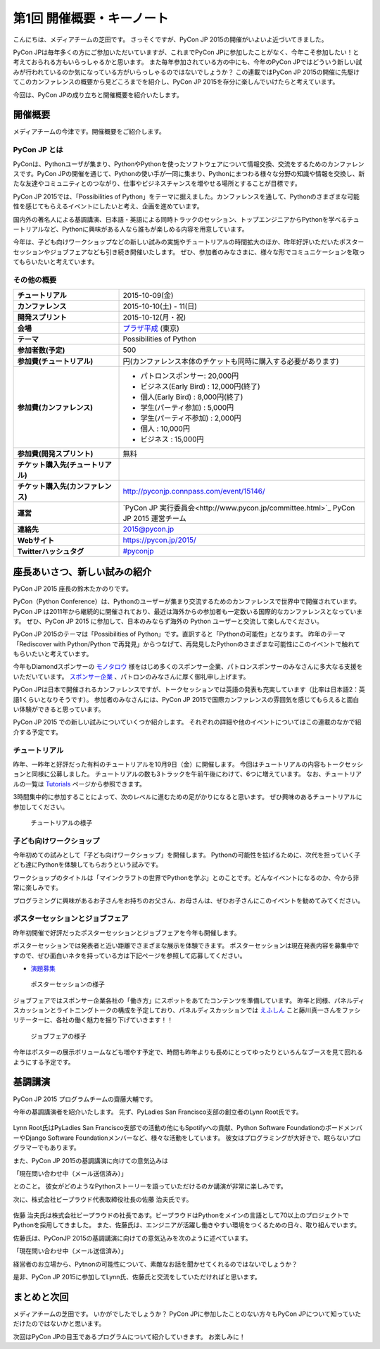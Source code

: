 ============================
 第1回 開催概要・キーノート
============================

こんにちは、メディアチームの芝田です。
さっそくですが、PyCon JP 2015の開催がいよいよ近づいてきました。

PyCon JPは毎年多くの方にご参加いただいていますが、これまでPyCon JPに参加したことがなく、今年こそ参加したい！と考えておられる方もいらっしゃるかと思います。
また毎年参加されている方の中にも、今年のPyCon JPではどういう新しい試みが行われているのか気になっている方がいらっしゃるのではないでしょうか？
この連載ではPyCon JP 2015の開催に先駆けてこのカンファレンスの概要から見どころまでを紹介し、PyCon JP 2015を存分に楽しんでいけたらと考えています。

今回は、PyCon JPの成り立ちと開催概要を紹介いたします。


開催概要
========

メディアチームの今津です。開催概要をご紹介します。

PyCon JP とは
-------------

PyConは、Pythonユーザが集まり、PythonやPythonを使ったソフトウェアについて情報交換、交流をするためのカンファレンスです。PyCon JPの開催を通じて、Pythonの使い手が一同に集まり、Pythonにまつわる様々な分野の知識や情報を交換し、新たな友達やコミュニティとのつながり、仕事やビジネスチャンスを増やせる場所とすることが目標です。

PyCon JP 2015では、「Possibilities of Python」をテーマに据えました。カンファレンスを通して、Pythonのさまざまな可能性を感じてもらえるイベントにしたいと考え、企画を進めています。

国内外の著名人による基調講演、日本語・英語による同時トラックのセッション、トップエンジニアからPythonを学べるチュートリアルなど、Pythonに興味がある人なら誰もが楽しめる内容を用意しています。

今年は、子ども向けワークショップなどの新しい試みの実施やチュートリアルの時間拡大のほか、昨年好評いただいたポスターセッションやジョブフェアなども引き続き開催いたします。
ぜひ、参加者のみなさまに、様々な形でコミュニケーションを取ってもらいたいと考えています。

その他の概要
------------

.. list-table::
   :widths: 30 70
   :stub-columns: 1

   * - チュートリアル
     - 2015-10-09(金)
   * - カンファレンス
     - 2015-10-10(土) - 11(日)
   * - 開発スプリント
     - 2015-10-12(月・祝)
   * - 会場
     - `プラザ平成 <https://pycon.jp/2014/venue/>`_  (東京)
   * - テーマ
     - Possibilities of Python
   * - 参加者数(予定)
     - 500
   * - 参加費(チュートリアル)
     - 円(カンファレンス本体のチケットも同時に購入する必要があります)
   * - 参加費(カンファレンス)
     - - パトロンスポンサー: 20,000円
       - ビジネス(Early Bird) : 12,000円(終了)
       - 個人(Early Bird) : 8,000円(終了)
       - 学生(パーティ参加) : 5,000円
       - 学生(パーティ不参加) : 2,000円
       - 個人 : 10,000円
       - ビジネス : 15,000円
   * - 参加費(開発スプリント)
     - 無料
   * - チケット購入先(チュートリアル)
     - 
   * - チケット購入先(カンファレンス)
     - http://pyconjp.connpass.com/event/15146/
   * - 運営
     - `PyCon JP 実行委員会<http://www.pycon.jp/committee.html>`_ PyCon JP 2015 運営チーム
   * - 連絡先
     - 2015@pycon.jp
   * - Webサイト
     - https://pycon.jp/2015/
   * - Twitterハッシュタグ
     - `#pyconjp <https://twitter.com/search?q=%23pyconjp&src=typd>`_

座長あいさつ、新しい試みの紹介
==============================
PyCon JP 2015 座長の鈴木たかのりです。

PyCon（Python Conference）は、Pythonのユーザーが集まり交流するためのカンファレンスで世界中で開催されています。
PyCon JP は2011年から継続的に開催されており、最近は海外からの参加者も一定数いる国際的なカンファレンスとなっています。
ぜひ、PyCon JP 2015 に参加して、日本のみならず海外の Python ユーザーと交流して楽しんでください。

PyCon JP 2015のテーマは「Possibilities of Python」です。直訳すると「Pythonの可能性」となります。
昨年のテーマ「Rediscover with Python/Python で再発見」からつなげて、再発見したPythonのさまざまな可能性にこのイベントで触れてもらいたいと考えています。

今年もDiamondスポンサーの `モノタロウ <http://www.monotaro.com/>`_ 様をはじめ多くのスポンサー企業、パトロンスポンサーのみなさんに多大なる支援をいただいています。
`スポンサー企業 <https://pycon.jp/2015/ja/sponsors/>`_ 、パトロンのみなさんに厚く御礼申し上げます。

PyCon JPは日本で開催されるカンファレンスですが、トークセッションでは英語の発表も充実しています（比率は日本語2：英語1くらいとなりそうです）。
参加者のみなさんには、PyCon JP 2015で国際カンファレンスの雰囲気を感じてもらえると面白い体験ができると思っています。

PyCon JP 2015 での新しい試みについていくつか紹介します。
それぞれの詳細や他のイベントについてはこの連載のなかで紹介する予定です。

チュートリアル
--------------

昨年、一昨年と好評だった有料のチュートリアルを10月9日（金）に開催します。
今回はチュートリアルの内容もトークセッションと同様に公募しました。
チュートリアルの数も3トラックを午前午後にわけて、6つに増えています。
なお、チュートリアルの一覧は
`Tutorials <https://pycon.jp/2015/ja/schedule/tutorials/list/>`_
ページから参照できます。

3時間集中的に参加することによって、次のレベルに進むための足がかりになると思います。
ぜひ興味のあるチュートリアルに参加してください。

.. todo:: 申し込み開始していたらリンクとか入れる

.. figure:: /_static/01_overview/tutorial.jpg
   :width: 600
   :alt: チュートリアルの様子

   チュートリアルの様子

子ども向けワークショップ
------------------------

今年初めての試みとして「子ども向けワークショップ」を開催します。
Pythonの可能性を拡げるために、次代を担っていく子ども達にPythonを体験してもらおうという試みです。

ワークショップのタイトルは「マインクラフトの世界でPythonを学ぶ」とのことです。どんなイベントになるのか、今から非常に楽しみです。

.. todo:: ワークショップのテーマ確認

プログラミングに興味があるお子さんをお持ちのお父さん、お母さんは、ぜひお子さんにこのイベントを勧めてみてください。

.. todo:: 申し込みページへのリンク

ポスターセッションとジョブフェア
--------------------------------

昨年初開催で好評だったポスターセッションとジョブフェアを今年も開催します。

ポスターセッションでは発表者と近い距離でさまざまな展示を体験できます。
ポスターセッションは現在発表内容を募集中ですので、ぜひ面白いネタを持っている方は下記ページを参照して応募してください。

- `演題募集 <https://pycon.jp/2015/ja/talks/cfp/>`_

.. figure:: /_static/01_overview/poster.jpg
   :width: 600
   :alt: ポスターセッションの様子

   ポスターセッションの様子

ジョブフェアではスポンサー企業各社の「働き方」にスポットをあてたコンテンツを準備しています。
昨年と同様、パネルディスカッションとライトニングトークの構成を予定しており、パネルディスカッションでは `えふしん <http://f-shin.net/fsgarage/>`_ こと藤川真一さんをファシリテーターに、各社の働く魅力を掘り下げていきます！！

.. figure:: /_static/01_overview/job-fair.jpg
   :width: 600
   :alt: ジョブフェアの様子

   ジョブフェアの様子

今年はポスターの展示ボリュームなども増やす予定で、時間も昨年よりも長めにとってゆったりといろんなブースを見て回れるようにする予定です。
   
基調講演
========

PyCon JP 2015 プログラムチームの齋藤大輔です。

今年の基調講演者を紹介いたします。
先ず、PyLadies San Francisco支部の創立者のLynn Root氏です。

.. figure:: /_static/01_overview/lynn_root.jpg
   :width: 500

Lynn Root氏はPyLadies San Francisco支部での活動の他にもSpotifyへの貢献、Python Software FoundationのボードメンバーやDjango Software Foundationメンバーなど、様々な活動をしています。
彼女はプログラミングが大好きで、眠らないプログラマーでもあります。  

また、PyCon JP 2015の基調講演に向けての意気込みは

「現在問い合わせ中（メール送信済み）」

とのこと。
彼女がどのようなPythonストーリーを語っていただけるのか講演が非常に楽しみです。

次に、株式会社ビープラウド代表取締役社長の佐藤 治夫氏です。

.. figure:: /_static/01_overview/haruo_sato.jpg
   :width: 500

佐藤 治夫氏は株式会社ビープラウドの社長であす。ビープラウドはPythonをメインの言語として70以上のプロジェクトでPythonを採用してきました。
また、佐藤氏は、エンジニアが活躍し働きやすい環境をつくるための日々、取り組んでいます。

佐藤氏は、PyConJP 2015の基調講演に向けての意気込みを次のように述べています。

「現在問い合わせ中（メール送信済み）」

経営者のお立場から、Pytnonの可能性について、素敵なお話を聞かせてくれるのではないでしょうか？

是非、PyCon JP 2015に参加してLynn氏、佐藤氏と交流をしていただければと思います。


まとめと次回
============

メディアチームの芝田です。
いかがでしたでしょうか？
PyCon JPに参加したことのない方々もPyCon JPについて知っていただけたのではないかと思います。

次回はPyCon JPの目玉であるプログラムについて紹介していきます。
お楽しみに！


